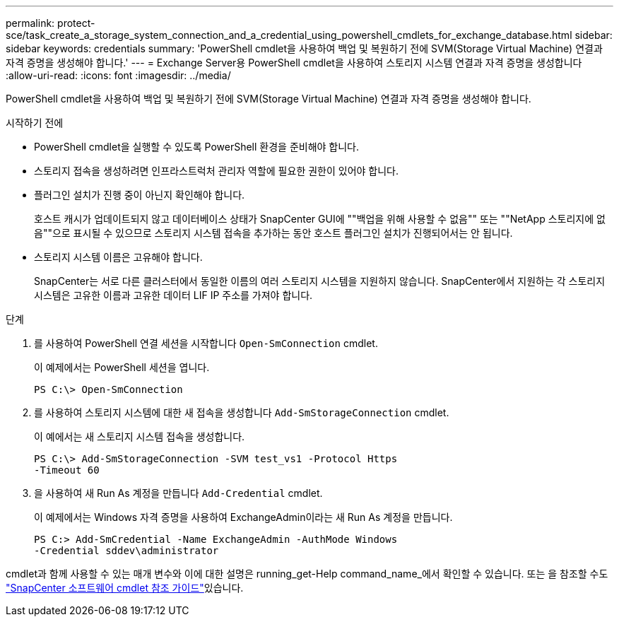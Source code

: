 ---
permalink: protect-sce/task_create_a_storage_system_connection_and_a_credential_using_powershell_cmdlets_for_exchange_database.html 
sidebar: sidebar 
keywords: credentials 
summary: 'PowerShell cmdlet을 사용하여 백업 및 복원하기 전에 SVM(Storage Virtual Machine) 연결과 자격 증명을 생성해야 합니다.' 
---
= Exchange Server용 PowerShell cmdlet을 사용하여 스토리지 시스템 연결과 자격 증명을 생성합니다
:allow-uri-read: 
:icons: font
:imagesdir: ../media/


[role="lead"]
PowerShell cmdlet을 사용하여 백업 및 복원하기 전에 SVM(Storage Virtual Machine) 연결과 자격 증명을 생성해야 합니다.

.시작하기 전에
* PowerShell cmdlet을 실행할 수 있도록 PowerShell 환경을 준비해야 합니다.
* 스토리지 접속을 생성하려면 인프라스트럭처 관리자 역할에 필요한 권한이 있어야 합니다.
* 플러그인 설치가 진행 중이 아닌지 확인해야 합니다.
+
호스트 캐시가 업데이트되지 않고 데이터베이스 상태가 SnapCenter GUI에 ""백업을 위해 사용할 수 없음"" 또는 ""NetApp 스토리지에 없음""으로 표시될 수 있으므로 스토리지 시스템 접속을 추가하는 동안 호스트 플러그인 설치가 진행되어서는 안 됩니다.

* 스토리지 시스템 이름은 고유해야 합니다.
+
SnapCenter는 서로 다른 클러스터에서 동일한 이름의 여러 스토리지 시스템을 지원하지 않습니다. SnapCenter에서 지원하는 각 스토리지 시스템은 고유한 이름과 고유한 데이터 LIF IP 주소를 가져야 합니다.



.단계
. 를 사용하여 PowerShell 연결 세션을 시작합니다 `Open-SmConnection` cmdlet.
+
이 예제에서는 PowerShell 세션을 엽니다.

+
[listing]
----
PS C:\> Open-SmConnection
----
. 를 사용하여 스토리지 시스템에 대한 새 접속을 생성합니다 `Add-SmStorageConnection` cmdlet.
+
이 예에서는 새 스토리지 시스템 접속을 생성합니다.

+
[listing]
----
PS C:\> Add-SmStorageConnection -SVM test_vs1 -Protocol Https
-Timeout 60
----
. 을 사용하여 새 Run As 계정을 만듭니다 `Add-Credential` cmdlet.
+
이 예제에서는 Windows 자격 증명을 사용하여 ExchangeAdmin이라는 새 Run As 계정을 만듭니다.

+
[listing]
----
PS C:> Add-SmCredential -Name ExchangeAdmin -AuthMode Windows
-Credential sddev\administrator
----


cmdlet과 함께 사용할 수 있는 매개 변수와 이에 대한 설명은 running_get-Help command_name_에서 확인할 수 있습니다. 또는 을 참조할 수도 https://docs.netapp.com/us-en/snapcenter-cmdlets-49/index.html["SnapCenter 소프트웨어 cmdlet 참조 가이드"^]있습니다.
